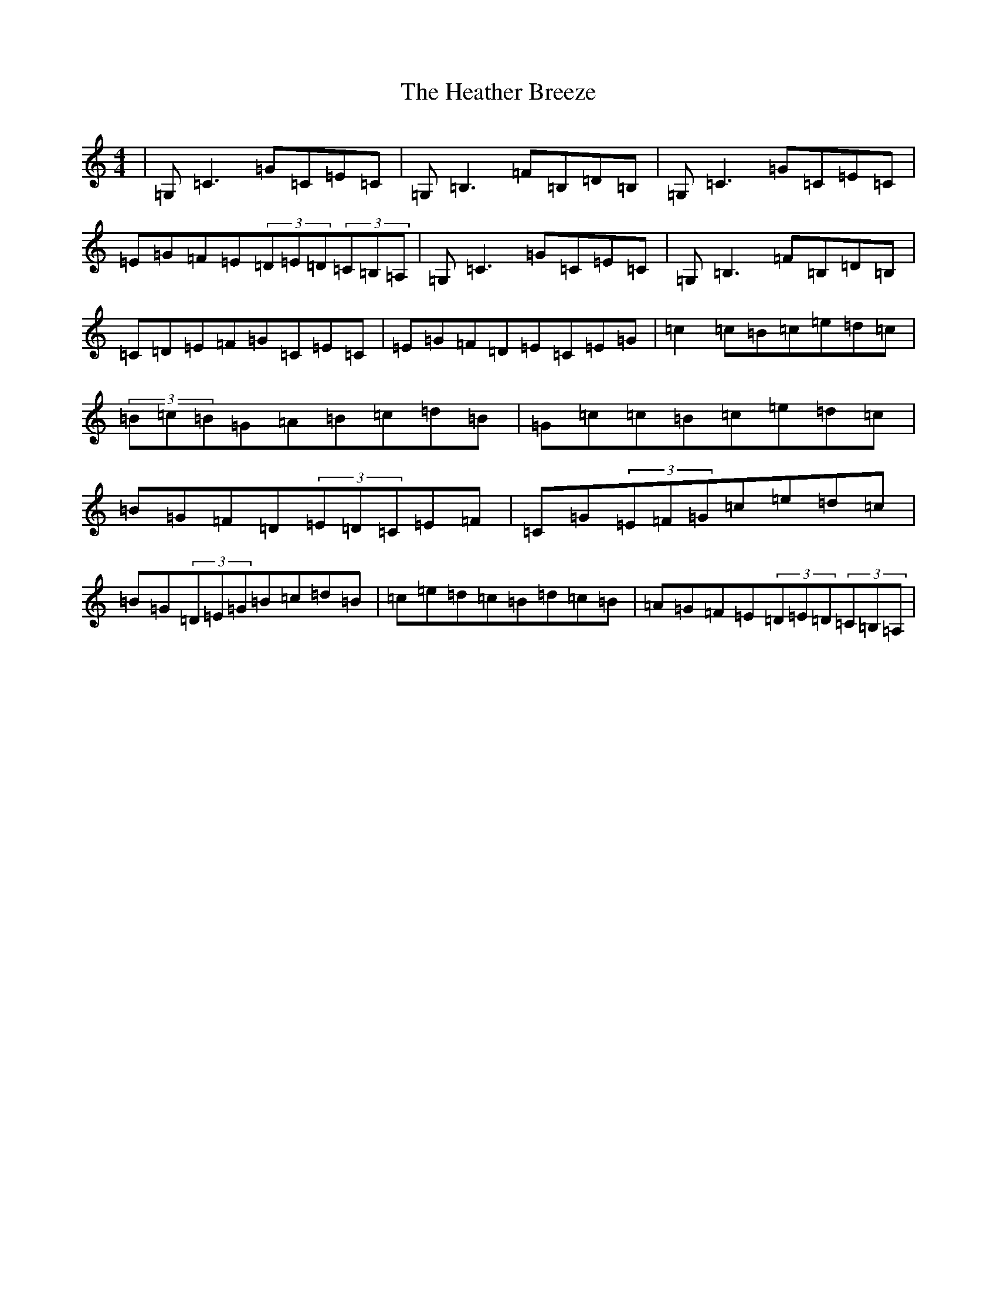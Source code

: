 X: 8907
T: Heather Breeze, The
S: https://thesession.org/tunes/411#setting23280
Z: G Major
R: reel
M:4/4
L:1/8
K: C Major
|=G,=C3=G=C=E=C|=G,=B,3=F=B,=D=B,|=G,=C3=G=C=E=C|=E=G=F=E(3=D=E=D(3=C=B,=A,|=G,=C3=G=C=E=C|=G,=B,3=F=B,=D=B,|=C=D=E=F=G=C=E=C|=E=G=F=D=E=C=E=G|=c2=c=B=c=e=d=c|(3=B=c=B=G=A=B=c=d=B|=G=c=c=B=c=e=d=c|=B=G=F=D(3=E=D=C=E=F|=C=G(3=E=F=G=c=e=d=c|=B=G(3=D=E=G=B=c=d=B|=c=e=d=c=B=d=c=B|=A=G=F=E(3=D=E=D(3=C=B,=A,|